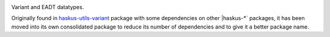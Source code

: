 .. image:: https://github.com/haskus/variant/actions/workflows/ci.yml/badge.svg?branch=master
   :target: https://github.com/haskus/variant/actions/workflows/ci.yml?query=branch%3Amaster

Variant and EADT datatypes.

Originally found in `haskus-utils-variant <https://hackage.haskell.org/package/haskus-utils-variant>`_ package with some dependencies on other |haskus-*` packages, it has been
moved into its own consolidated package to reduce its number of dependencies and to give it a better package name.
